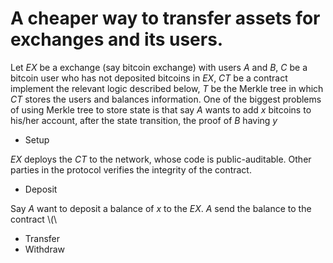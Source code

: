 * A cheaper way to transfer assets for exchanges and its users.
Let \( EX \) be a exchange (say bitcoin exchange) with users \( A \) and \( B \), \( C \) be a bitcoin user who has not deposited bitcoins in \( EX \), \( CT \) be a contract implement the relevant logic described below, \( T \) be the Merkle tree in which \( CT \) stores the users and balances information. One of the biggest problems of using Merkle tree to store state is that say \( A \) wants to add \( x \) bitcoins to his/her account, after the state transition, the proof of \( B \) having \( y \)
+ Setup
\( EX \) deploys the \( CT \) to the network, whose code is public-auditable. Other parties in the protocol verifies the integrity of the contract.
+ Deposit
Say \( A \) want to deposit a balance of \( x \) to the \( EX \). \( A \) send the balance to the contract \(\
+ Transfer
+ Withdraw
